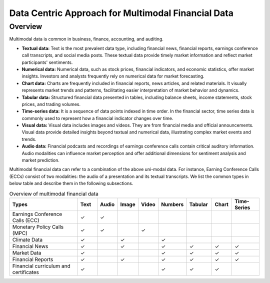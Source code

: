 =================================
Data Centric Approach for Multimodal Financial Data
=================================

Overview
=============================

Multimodal data is common in business, finance, accounting, and auditing.

- **Textual data:** Text is the most prevalent data type, including financial news, financial reports, earnings conference call transcripts, and social media posts. These textual data provide timely market information and reflect market participants' sentiments.
- **Numerical data:** Numerical data, such as stock prices, financial indicators, and economic statistics, offer market insights. Investors and analysts frequently rely on numerical data for market forecasting.
- **Chart data:** Charts are frequently included in financial reports, news articles, and related materials. It visually represents market trends and patterns, facilitating easier interpretation of market behavior and dynamics.
- **Tabular data:** Structured financial data presented in tables, including balance sheets, income statements, stock prices, and trading volumes.
- **Time-series data:** It is a sequence of data points indexed in time order. In the financial sector, time series data is commonly used to represent how a financial indicator changes over time.
- **Visual data:** Visual data includes images and videos. They are from financial media and official announcements. Visual data provide detailed insights beyond textual and numerical data, illustrating complex market events and trends.
- **Audio data:** Financial podcasts and recordings of earnings conference calls contain critical auditory information. Audio modalities can influence market perception and offer additional dimensions for sentiment analysis and market prediction.

Multimodal financial data can refer to a combination of the above uni-modal data. For instance, Earning Conference Calls (ECCs) consist of two modalities: the audio of a presentation and its textual transcripts. We list the common types in below table and describe them in the following subsections.

.. list-table:: Overview of multimodal financial data
   :header-rows: 1
   :widths: 25 7 7 7 7 9 9 7 10

   * - Types
     - Text
     - Audio
     - Image
     - Video
     - Numbers
     - Tabular
     - Chart
     - Time-Series
   * - Earnings Conference Calls (ECC)
     - ✓
     - ✓
     - 
     - 
     - 
     - 
     - 
     - 
   * - Monetary Policy Calls (MPC)
     - ✓
     - ✓
     - 
     - ✓
     - 
     - 
     - 
     - 
   * - Climate Data
     - ✓
     - 
     - ✓
     - 
     - ✓
     - 
     - 
     - 
   * - Financial News
     - ✓
     - 
     - ✓
     - 
     - ✓
     - ✓
     - ✓
     - ✓
   * - Market Data
     - ✓
     - 
     - 
     - 
     - ✓
     - ✓
     - ✓
     - ✓
   * - Financial Reports
     - ✓
     - 
     - ✓
     - 
     - ✓
     - ✓
     - ✓
     - ✓
   * - Financial curriculum and certificates
     - ✓
     - 
     - 
     - 
     - ✓
     - ✓
     - ✓
     - 
